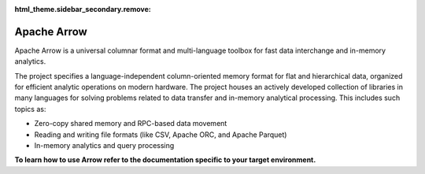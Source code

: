.. Licensed to the Apache Software Foundation (ASF) under one
.. or more contributor license agreements.  See the NOTICE file
.. distributed with this work for additional information
.. regarding copyright ownership.  The ASF licenses this file
.. to you under the Apache License, Version 2.0 (the
.. "License"); you may not use this file except in compliance
.. with the License.  You may obtain a copy of the License at

..   http://www.apache.org/licenses/LICENSE-2.0

.. Unless required by applicable law or agreed to in writing,
.. software distributed under the License is distributed on an
.. "AS IS" BASIS, WITHOUT WARRANTIES OR CONDITIONS OF ANY
.. KIND, either express or implied.  See the License for the
.. specific language governing permissions and limitations
.. under the License.

:html_theme.sidebar_secondary.remove:

Apache Arrow
============

Apache Arrow is a universal columnar format and multi-language toolbox for fast
data interchange and in-memory analytics.

The project specifies a language-independent column-oriented memory format
for flat and hierarchical data, organized for efficient analytic operations on
modern hardware. The project houses an actively developed collection of
libraries in many languages for solving problems related to data transfer and
in-memory analytical processing. This includes such topics as:

* Zero-copy shared memory and RPC-based data movement
* Reading and writing file formats (like CSV, Apache ORC, and Apache Parquet)
* In-memory analytics and query processing

**To learn how to use Arrow refer to the documentation specific to your
target environment.**

.. grid:: 1 2 2 2
   :gutter: 4
   :padding: 2 2 0 0
   :class-container: sd-text-center

   .. grid-item-card:: Specifications
      :class-card: contrib-card
      :shadow: none

      Read about the Apache Arrow format and its related specifications and
      protocols.

      +++

      .. button-ref:: format
         :ref-type: ref
         :click-parent:
         :color: primary
         :expand:

         To Specifications

   .. grid-item-card:: Development
      :class-card: contrib-card
      :shadow: none

      Find documentation on building the libraries from source, building the
      documentation, contributing and code reviews, continuous integration,
      benchmarking, and the release process.

      +++

      .. button-ref:: developers
         :ref-type: ref
         :click-parent:
         :color: primary
         :expand:

         To Development

   .. grid-item-card:: Implementations
      :class-card: contrib-card
      :shadow: none

      Browse the documentation and source code for Apache Arrow libraries
      in C++, C GLib, C#, Go, Java, JavaScript, Julia, MATLAB, Python, R,
      Ruby, Rust, and Swift.

      +++

      .. button-ref:: implementations
         :ref-type: ref
         :click-parent:
         :color: primary
         :expand:

         To Implementations


   .. grid-item-card:: Cookbook
      :class-card: contrib-card
      :shadow: none

      Explore a collection of Apache Arrow recipes in C++, Java, Python,
      R, and Rust.

      +++

      .. button-link:: https://arrow.apache.org/cookbook/
         :click-parent:
         :color: primary
         :expand:

         To Cookbook

